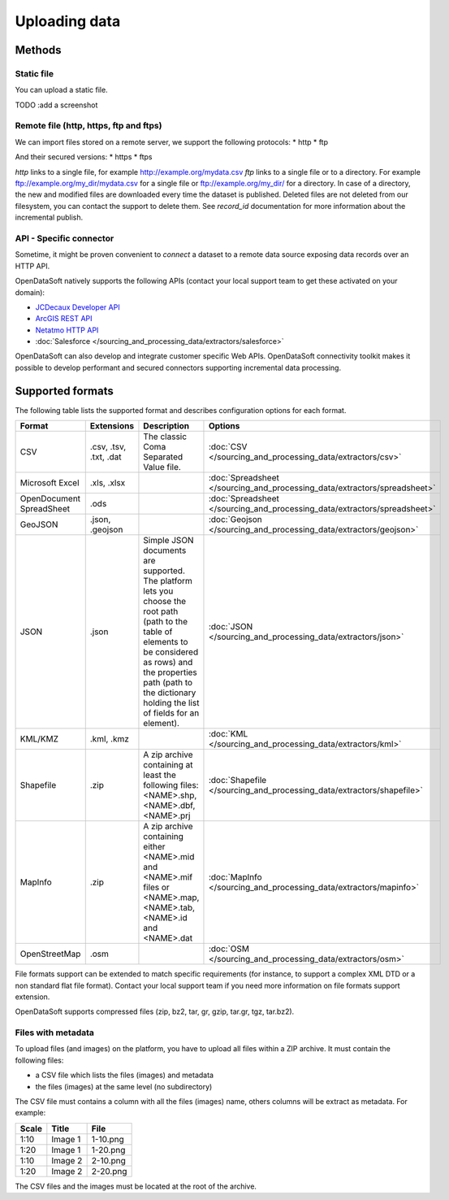 Uploading data
==============

Methods
-------

Static file
~~~~~~~~~~~

You can upload a static file.

TODO :add a screenshot

Remote file (http, https, ftp and ftps)
~~~~~~~~~~~~~~~~~~~~~~~~~~~~~~~~~~~~~~~

We can import files stored on a remote server, we support the following protocols:
* http
* ftp

And their secured versions:
* https
* ftps

*http* links to a single file, for example http://example.org/mydata.csv
*ftp* links to a single file or to a directory. For example ftp://example.org/my_dir/mydata.csv for a single file or ftp://example.org/my_dir/ for a directory.
In case of a directory, the new and modified files are downloaded every time the dataset is published.
Deleted files are not deleted from our filesystem, you can contact the support to delete them.
See *record_id* documentation for more information about the incremental publish.


API - Specific connector
~~~~~~~~~~~~~~~~~~~~~~~~

Sometime, it might be proven convenient to *connect* a dataset to a remote data source exposing data records over an
HTTP API.

OpenDataSoft natively supports the following APIs (contact your local support team to get these activated on your
domain):

* `JCDecaux Developer API <https://developer.jcdecaux.com/>`_
* `ArcGIS REST API <http://resources.arcgis.com/en/help/rest/apiref/>`_
* `Netatmo HTTP API <https://dev.netatmo.com/doc>`_
* :doc:`Salesforce </sourcing_and_processing_data/extractors/salesforce>`


OpenDataSoft can also develop and integrate customer specific Web APIs. OpenDataSoft connectivity toolkit makes it
possible to develop performant and secured connectors supporting incremental data processing.

Supported formats
-----------------

The following table lists the supported format and describes configuration options for each format.

.. list-table::
   :header-rows: 1

   * * Format
     * Extensions
     * Description
     * Options
   * * CSV
     * .csv, .tsv, .txt, .dat
     * The classic Coma Separated Value file.
     *
        :doc:`CSV </sourcing_and_processing_data/extractors/csv>`
   * * Microsoft Excel
     * .xls, .xlsx
     *
     *
       :doc:`Spreadsheet </sourcing_and_processing_data/extractors/spreadsheet>`
   * * OpenDocument SpreadSheet
     * .ods
     *
     *
       :doc:`Spreadsheet </sourcing_and_processing_data/extractors/spreadsheet>`
   * * GeoJSON
     * .json, .geojson
     *
     *
       :doc:`Geojson </sourcing_and_processing_data/extractors/geojson>`
   * * JSON
     * .json
     * Simple JSON documents are supported. The platform lets you choose the root path (path to the table of elements
       to be considered as rows) and the properties path (path to the dictionary holding the list of fields for an
       element).
     *
       :doc:`JSON </sourcing_and_processing_data/extractors/json>`
   * * KML/KMZ
     * .kml, .kmz
     *
     *
       :doc:`KML </sourcing_and_processing_data/extractors/kml>`
   * * Shapefile
     *  .zip
     * A zip archive containing at least the following files: <NAME>.shp, <NAME>.dbf, <NAME>.prj
     *
       :doc:`Shapefile </sourcing_and_processing_data/extractors/shapefile>`
   * * MapInfo
     * .zip
     * A zip archive containing either <NAME>.mid and <NAME>.mif files or <NAME>.map, <NAME>.tab, <NAME>.id and
       <NAME>.dat
     *
       :doc:`MapInfo </sourcing_and_processing_data/extractors/mapinfo>`
   * * OpenStreetMap
     * .osm
     *
     *
       :doc:`OSM </sourcing_and_processing_data/extractors/osm>`

File formats support can be extended to match specific requirements (for instance, to support a complex XML DTD or a
non standard flat file format). Contact your local support team if you need more information on file formats support
extension.

OpenDataSoft supports compressed files (zip, bz2, tar, gr, gzip, tar.gr, tgz, tar.bz2).

Files with metadata
~~~~~~~~~~~~~~~~~~~

To upload files (and images) on the platform, you have to upload all files within a ZIP archive. It must contain the following files:

- a CSV file which lists the files (images) and metadata
- the files (images) at the same level (no subdirectory)

The CSV file must contains a column with all the files (images) name, others columns will be extract as metadata.
For example:

.. list-table::
   :header-rows: 1

   * * Scale
     * Title
     * File
   * * 1:10
     * Image 1
     * 1-10.png
   * * 1:20
     * Image 1
     * 1-20.png
   * * 1:10
     * Image 2
     * 2-10.png
   * * 1:20
     * Image 2
     * 2-20.png

The CSV files and the images must be located at the root of the archive.


